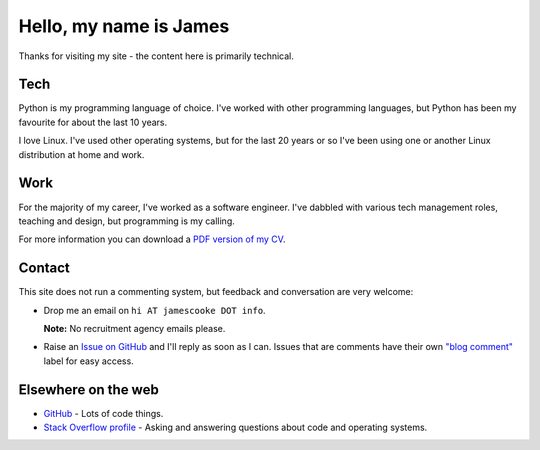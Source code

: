 Hello, my name is James
=======================

Thanks for visiting my site - the content here is primarily technical.

.. image:: |static|/images/whiteboard.jpg
    :alt: James Cooke at a whiteboard


Tech
----

Python is my programming language of choice. I've worked with other programming
languages, but Python has been my favourite for about the last 10 years.

I love Linux. I've used other operating systems, but for the last 20 years or
so I've been using one or another Linux distribution at home and work.

Work
----

For the majority of my career, I've worked as a software engineer. I've dabbled
with various tech management roles, teaching and design, but programming is my
calling.

For more information you can download a `PDF version of my CV
<{static}/docs/james_cooke_cv.pdf>`_.

Contact
-------

This site does not run a commenting system, but feedback and conversation are
very welcome:

* Drop me an email on ``hi AT jamescooke DOT info``.

  **Note:** No recruitment agency emails please.

* Raise an `Issue on GitHub <https://github.com/jamescooke/blog/issues/new>`_
  and I'll reply as soon as I can. Issues that are comments have their own
  `"blog comment"
  <https://github.com/jamescooke/blog/issues?q=is%3Aissue+label%3A%22blog+comment%22>`_
  label for easy access.


Elsewhere on the web
--------------------

* `GitHub <https://github.com/jamescooke>`_ - Lots of code things.

* `Stack Overflow profile <https://stackoverflow.com/users/1286705/jamesc>`_ -
  Asking and answering questions about code and operating systems.
